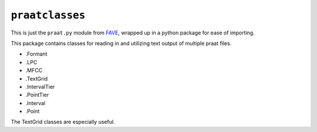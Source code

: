 ``praatclasses``
================

This is just the ``praat.py`` module from
`FAVE <https://github.com/JoFrhwld/FAVE>`__, wrapped up in a python
package for ease of importing.

This package contains classes for reading in and utilizing text output
of multiple praat files.

-  .Formant
-  .LPC
-  .MFCC
-  .TextGrid
-  .IntervalTier
-  .PointTier
-  .Interval
-  .Point

The TextGrid classes are especially useful.
